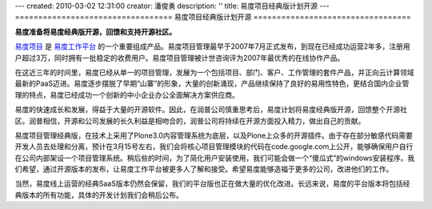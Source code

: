 ---
created: 2010-03-02 12:31:00
creator: 潘俊勇
description: ''
title: 易度项目经典版计划开源
---
==================================
易度项目经典版计划开源
==================================

**易度准备将易度经典版开源，回馈和支持开源社区。**

`易度项目 <http://edoprojects.com>`__ 是 `易度工作平台 <http://everydo.com>`__ 的一个重要组成产品。易度项目管理最早于2007年7月正式发布，到现在已经成功运营2年多，注册用户超过3万，同时拥有一批稳定的收费用户。易度项目管理被计世咨询评为2007年最优秀的在线协作产品。

在这近三年的时间里，易度已经从单一的项目管理，发展为一个包括项目、部门、客户、工作管理的套件产品，并正向云计算领域最新的PaaS迈进。易度逐步摆脱了早期“山寨”的形象，大量的创新涌现，产品继续保持了良好的易用性特色，更结合国内企业管理的特点，易度已经成功一个创新的中小企业办公全面解决方案供应商。

易度的快速成长和发展，得益于大量的开源软件。因此，在润普公司慎重思考后，易度计划将易度经典版开源，回馈整个开源社区。润普相信，开源和公司发展的长久利益是相吻合的，润普公司将持续在开源方面投入精力，做出自己的贡献。

易度项目管理经典版，在技术上采用了Plone3.0内容管理系统为底层，以及Plone上众多的开源插件。由于存在部分敏感代码需要开发人员去处理和分离，预计在3月15号左右，我们会将核心项目管理模块的代码在code.google.com上公开，能够确保用户自行在公司内部架设一个项目管理系统。稍后些的时间，为了简化用户安装使用，我们可能会做一个“傻瓜式”的windows安装程序。我们希望，通过开源版本的发布，让易度工作平台被更多人了解和接受。希望易度能够造福于更多的公司，改进他们的工作。

当然，易度线上运营的经典SaaS版本仍然会保留，我们的平台版也正在做大量的优化改进。长远来说，易度的平台版本将包括经典版本的所有功能，具体的开发计划我们会稍后公布。


